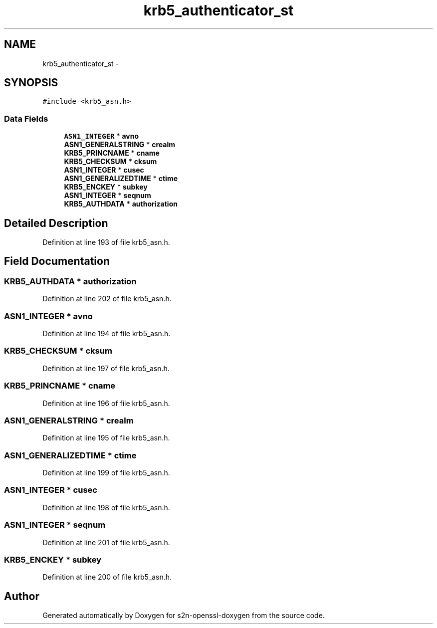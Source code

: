 .TH "krb5_authenticator_st" 3 "Thu Jun 30 2016" "s2n-openssl-doxygen" \" -*- nroff -*-
.ad l
.nh
.SH NAME
krb5_authenticator_st \- 
.SH SYNOPSIS
.br
.PP
.PP
\fC#include <krb5_asn\&.h>\fP
.SS "Data Fields"

.in +1c
.ti -1c
.RI "\fBASN1_INTEGER\fP * \fBavno\fP"
.br
.ti -1c
.RI "\fBASN1_GENERALSTRING\fP * \fBcrealm\fP"
.br
.ti -1c
.RI "\fBKRB5_PRINCNAME\fP * \fBcname\fP"
.br
.ti -1c
.RI "\fBKRB5_CHECKSUM\fP * \fBcksum\fP"
.br
.ti -1c
.RI "\fBASN1_INTEGER\fP * \fBcusec\fP"
.br
.ti -1c
.RI "\fBASN1_GENERALIZEDTIME\fP * \fBctime\fP"
.br
.ti -1c
.RI "\fBKRB5_ENCKEY\fP * \fBsubkey\fP"
.br
.ti -1c
.RI "\fBASN1_INTEGER\fP * \fBseqnum\fP"
.br
.ti -1c
.RI "\fBKRB5_AUTHDATA\fP * \fBauthorization\fP"
.br
.in -1c
.SH "Detailed Description"
.PP 
Definition at line 193 of file krb5_asn\&.h\&.
.SH "Field Documentation"
.PP 
.SS "\fBKRB5_AUTHDATA\fP * authorization"

.PP
Definition at line 202 of file krb5_asn\&.h\&.
.SS "\fBASN1_INTEGER\fP * avno"

.PP
Definition at line 194 of file krb5_asn\&.h\&.
.SS "\fBKRB5_CHECKSUM\fP * cksum"

.PP
Definition at line 197 of file krb5_asn\&.h\&.
.SS "\fBKRB5_PRINCNAME\fP * cname"

.PP
Definition at line 196 of file krb5_asn\&.h\&.
.SS "\fBASN1_GENERALSTRING\fP * crealm"

.PP
Definition at line 195 of file krb5_asn\&.h\&.
.SS "\fBASN1_GENERALIZEDTIME\fP * ctime"

.PP
Definition at line 199 of file krb5_asn\&.h\&.
.SS "\fBASN1_INTEGER\fP * cusec"

.PP
Definition at line 198 of file krb5_asn\&.h\&.
.SS "\fBASN1_INTEGER\fP * seqnum"

.PP
Definition at line 201 of file krb5_asn\&.h\&.
.SS "\fBKRB5_ENCKEY\fP * subkey"

.PP
Definition at line 200 of file krb5_asn\&.h\&.

.SH "Author"
.PP 
Generated automatically by Doxygen for s2n-openssl-doxygen from the source code\&.
